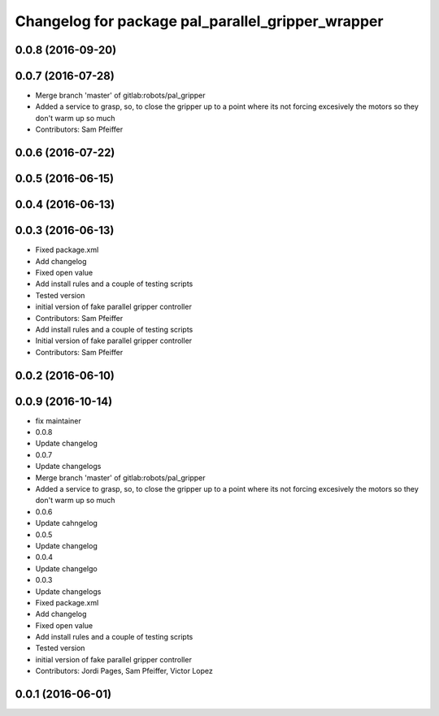 ^^^^^^^^^^^^^^^^^^^^^^^^^^^^^^^^^^^^^^^^^^^^^^^^^^
Changelog for package pal_parallel_gripper_wrapper
^^^^^^^^^^^^^^^^^^^^^^^^^^^^^^^^^^^^^^^^^^^^^^^^^^

0.0.8 (2016-09-20)
------------------

0.0.7 (2016-07-28)
------------------
* Merge branch 'master' of gitlab:robots/pal_gripper
* Added a service to grasp, so, to close the gripper up to a point where its not forcing excesively the motors so they don't warm up so much
* Contributors: Sam Pfeiffer

0.0.6 (2016-07-22)
------------------

0.0.5 (2016-06-15)
------------------

0.0.4 (2016-06-13)
------------------

0.0.3 (2016-06-13)
------------------
* Fixed package.xml
* Add changelog
* Fixed open value
* Add install rules and a couple of testing scripts
* Tested version
* initial version of fake parallel gripper controller
* Contributors: Sam Pfeiffer

* Add install rules and a couple of testing scripts
* Initial version of fake parallel gripper controller
* Contributors: Sam Pfeiffer

0.0.2 (2016-06-10)
------------------

0.0.9 (2016-10-14)
------------------
* fix maintainer
* 0.0.8
* Update changelog
* 0.0.7
* Update changelogs
* Merge branch 'master' of gitlab:robots/pal_gripper
* Added a service to grasp, so, to close the gripper up to a point where its not forcing excesively the motors so they don't warm up so much
* 0.0.6
* Update cahngelog
* 0.0.5
* Update changelog
* 0.0.4
* Update changelgo
* 0.0.3
* Update changelogs
* Fixed package.xml
* Add changelog
* Fixed open value
* Add install rules and a couple of testing scripts
* Tested version
* initial version of fake parallel gripper controller
* Contributors: Jordi Pages, Sam Pfeiffer, Victor Lopez

0.0.1 (2016-06-01)
------------------
